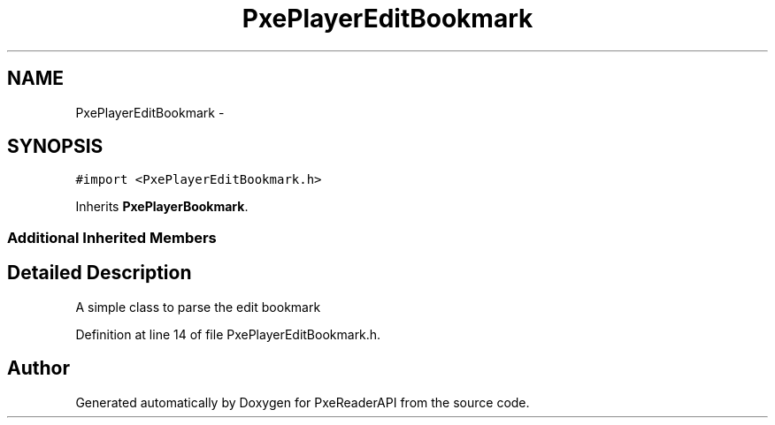 .TH "PxePlayerEditBookmark" 3 "Mon Apr 28 2014" "PxeReaderAPI" \" -*- nroff -*-
.ad l
.nh
.SH NAME
PxePlayerEditBookmark \- 
.SH SYNOPSIS
.br
.PP
.PP
\fC#import <PxePlayerEditBookmark\&.h>\fP
.PP
Inherits \fBPxePlayerBookmark\fP\&.
.SS "Additional Inherited Members"
.SH "Detailed Description"
.PP 
A simple class to parse the edit bookmark 
.PP
Definition at line 14 of file PxePlayerEditBookmark\&.h\&.

.SH "Author"
.PP 
Generated automatically by Doxygen for PxeReaderAPI from the source code\&.
